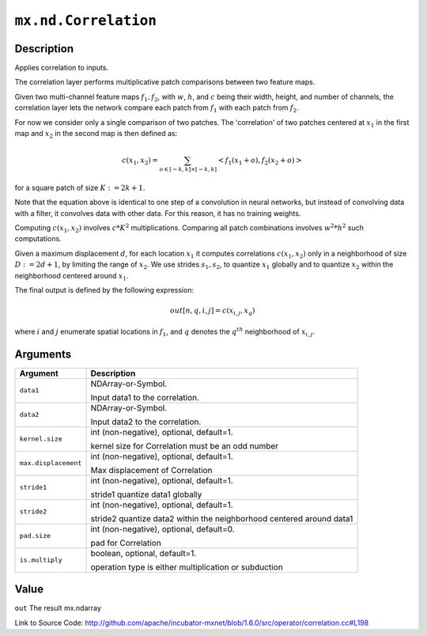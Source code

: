 

``mx.nd.Correlation``
==========================================

Description
----------------------

Applies correlation to inputs.

The correlation layer performs multiplicative patch comparisons between two feature maps.

Given two multi-channel feature maps :math:`f_{1}, f_{2}`, with :math:`w`, :math:`h`, and :math:`c` being their width, height, and number of channels,
the correlation layer lets the network compare each patch from :math:`f_{1}` with each patch from :math:`f_{2}`.

For now we consider only a single comparison of two patches. The 'correlation' of two patches centered at :math:`x_{1}` in the first map and
:math:`x_{2}` in the second map is then defined as:

.. math::

   c(x_{1}, x_{2}) = \sum_{o \in [-k,k] \times [-k,k]} <f_{1}(x_{1} + o), f_{2}(x_{2} + o)>

for a square patch of size :math:`K:=2k+1`.

Note that the equation above is identical to one step of a convolution in neural networks, but instead of convolving data with a filter, it convolves data with other
data. For this reason, it has no training weights.

Computing :math:`c(x_{1}, x_{2})` involves :math:`c * K^{2}` multiplications. Comparing all patch combinations involves :math:`w^{2}*h^{2}` such computations.

Given a maximum displacement :math:`d`, for each location :math:`x_{1}` it computes correlations :math:`c(x_{1}, x_{2})` only in a neighborhood of size :math:`D:=2d+1`,
by limiting the range of :math:`x_{2}`. We use strides :math:`s_{1}, s_{2}`, to quantize :math:`x_{1}` globally and to quantize :math:`x_{2}` within the neighborhood
centered around :math:`x_{1}`.

The final output is defined by the following expression:

.. math::

  out[n, q, i, j] = c(x_{i, j}, x_{q})

where :math:`i` and :math:`j` enumerate spatial locations in :math:`f_{1}`, and :math:`q` denotes the :math:`q^{th}` neighborhood of :math:`x_{i,j}`.




Arguments
------------------

+----------------------------------------+------------------------------------------------------------+
| Argument                               | Description                                                |
+========================================+============================================================+
| ``data1``                              | NDArray-or-Symbol.                                         |
|                                        |                                                            |
|                                        | Input data1 to the correlation.                            |
+----------------------------------------+------------------------------------------------------------+
| ``data2``                              | NDArray-or-Symbol.                                         |
|                                        |                                                            |
|                                        | Input data2 to the correlation.                            |
+----------------------------------------+------------------------------------------------------------+
| ``kernel.size``                        | int (non-negative), optional, default=1.                   |
|                                        |                                                            |
|                                        | kernel size for Correlation must be an odd number          |
+----------------------------------------+------------------------------------------------------------+
| ``max.displacement``                   | int (non-negative), optional, default=1.                   |
|                                        |                                                            |
|                                        | Max displacement of Correlation                            |
+----------------------------------------+------------------------------------------------------------+
| ``stride1``                            | int (non-negative), optional, default=1.                   |
|                                        |                                                            |
|                                        | stride1 quantize data1 globally                            |
+----------------------------------------+------------------------------------------------------------+
| ``stride2``                            | int (non-negative), optional, default=1.                   |
|                                        |                                                            |
|                                        | stride2 quantize data2 within the neighborhood centered    |
|                                        | around                                                     |
|                                        | data1                                                      |
+----------------------------------------+------------------------------------------------------------+
| ``pad.size``                           | int (non-negative), optional, default=0.                   |
|                                        |                                                            |
|                                        | pad for Correlation                                        |
+----------------------------------------+------------------------------------------------------------+
| ``is.multiply``                        | boolean, optional, default=1.                              |
|                                        |                                                            |
|                                        | operation type is either multiplication or subduction      |
+----------------------------------------+------------------------------------------------------------+

Value
----------

``out`` The result mx.ndarray


Link to Source Code: http://github.com/apache/incubator-mxnet/blob/1.6.0/src/operator/correlation.cc#L198

